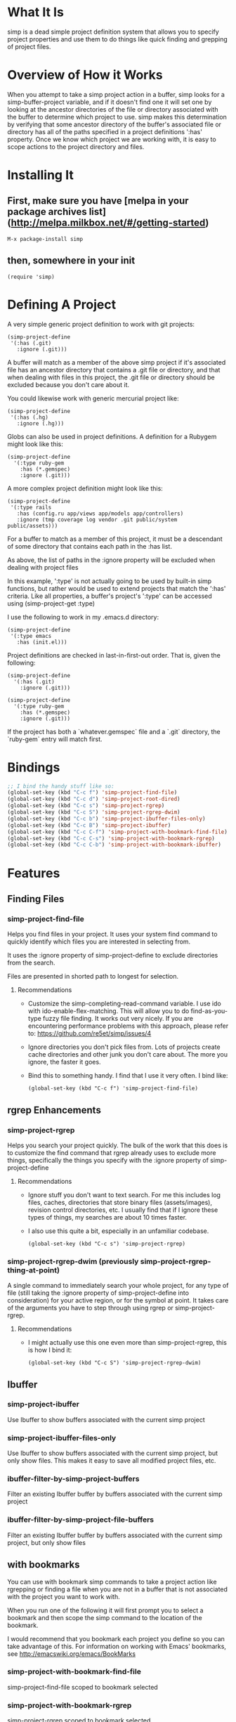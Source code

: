 * What It Is

simp is a dead simple project definition system that allows you to specify
project properties and use them to do things like quick finding and grepping of
project files.

* Overview of How it Works

When you attempt to take a simp project action in a buffer, simp looks for
a simp-buffer-project variable, and if it doesn't find one it will set
one by looking at the ancestor directories of the file or directory
associated with the buffer to determine which project to use.  simp makes this
determination by verifying that some ancestor directory of the
buffer's associated file or directory has all of the paths specified in a project
definitions ':has' property.  Once we know which project we are
working with, it is easy to scope actions to the project directory and
files.

* Installing It
** First, make sure you have [melpa in your package archives list](http://melpa.milkbox.net/#/getting-started)

: M-x package-install simp

** then, somewhere in your init

: (require 'simp)

* Defining A Project
A very simple generic project definition to work with git projects:

: (simp-project-define
:  '(:has (.git)
:    :ignore (.git)))

A buffer will match as a member of the above simp project if it's associated
file has an ancestor directory that contains a .git file or directory, and that
when dealing with files in this project, the .git file or directory should be
excluded because you don't care about it.

You could likewise work with generic mercurial project like:

: (simp-project-define
:  '(:has (.hg)
:    :ignore (.hg)))

Globs can also be used in project definitions. A definition for a Rubygem might
look like this:

: (simp-project-define
:   '(:type ruby-gem
:     :has (*.gemspec)
:     :ignore (.git)))

A more complex project definition might look like this:

: (simp-project-define
:  '(:type rails
:    :has (config.ru app/views app/models app/controllers)
:    :ignore (tmp coverage log vendor .git public/system public/assets)))

For a buffer to match as a member of this project, it must be a descendant of
some directory that contains each path in the :has list.

As above, the list of paths in the :ignore property will be excluded when
dealing with project files

In this example, ':type' is not actually going to be used by built-in simp
functions, but rather would be used to extend projects that match the ':has'
criteria.  Like all properties, a buffer's project's ':type' can be accessed
using (simp-project-get :type)

I use the following to work in my .emacs.d directory:

: (simp-project-define
:  '(:type emacs
:    :has (init.el)))

Project definitions are checked in last-in-first-out order. That is, given the
following:

: (simp-project-define
:   '(:has (.git)
:     :ignore (.git)))
:
: (simp-project-define
:   '(:type ruby-gem
:     :has (*.gemspec)
:     :ignore (.git)))

If the project has both a `whatever.gemspec` file and a `.git` directory, the
`ruby-gem` entry will match first.

* Bindings

  #+NAME: tl;dr
  #+BEGIN_SRC emacs-lisp
;; I bind the handy stuff like so:
(global-set-key (kbd "C-c f") 'simp-project-find-file)
(global-set-key (kbd "C-c d") 'simp-project-root-dired)
(global-set-key (kbd "C-c s") 'simp-project-rgrep)
(global-set-key (kbd "C-c S") 'simp-project-rgrep-dwim)
(global-set-key (kbd "C-c b") 'simp-project-ibuffer-files-only)
(global-set-key (kbd "C-c B") 'simp-project-ibuffer)
(global-set-key (kbd "C-c C-f") 'simp-project-with-bookmark-find-file)
(global-set-key (kbd "C-c C-s") 'simp-project-with-bookmark-rgrep)
(global-set-key (kbd "C-c C-b") 'simp-project-with-bookmark-ibuffer)
  #+END_SRC

* Features
** Finding Files
*** simp-project-find-file

Helps you find files in your project.  It uses your system find
command to quickly identify which files you are interested in
selecting from.

It uses the :ignore property of simp-project-define
to exclude directories from the search.

Files are presented in shorted path to longest for selection.

**** Recommendations

- Customize the simp-completing-read-command variable. I use ido with
  ido-enable-flex-matching.  This will allow you to do
  find-as-you-type fuzzy file finding. It works out very nicely. If
  you are encountering performance problems with this approach, please
  refer to: https://github.com/re5et/simp/issues/4

- Ignore directories you don't pick files from.  Lots of projects
  create cache directories and other junk you don't care about.  The
  more you ignore, the faster it goes.

- Bind this to something handy.  I find that I use it very often.  I
  bind like:

  : (global-set-key (kbd "C-c f") 'simp-project-find-file)
** rgrep Enhancements
*** simp-project-rgrep

Helps you search your project quickly. The bulk of the work that this
does is to customize the find command that rgrep already uses to
exclude more things, specifically the things you specify with
the :ignore property of simp-project-define

**** Recommendations

- Ignore stuff you don't want to text search.  For me this includes
  log files, caches, directories that store binary files
  (assets/images), revision control directories, etc.  I usually find
  that if I ignore these types of things, my searches are about 10
  times faster.

- I also use this quite a bit, especially in an unfamiliar codebase.

  : (global-set-key (kbd "C-c s") 'simp-project-rgrep)

*** simp-project-rgrep-dwim (previously simp-project-rgrep-thing-at-point)

A single command to immediately search your whole project, for any
type of file (still taking the :ignore property of simp-project-define
into consideration) for your active region, or for the symbol at
point.  It takes care of the arguments you have to step through using
rgrep or simp-project-rgrep.

**** Recommendations

- I might actually use this one even more than simp-project-rgrep, this is how I bind it:

  : (global-set-key (kbd "C-c S") 'simp-project-rgrep-dwim)
** Ibuffer
*** simp-project-ibuffer

Use Ibuffer to show buffers associated with the current simp project

*** simp-project-ibuffer-files-only

Use Ibuffer to show buffers associated with the current simp project,
but only show files. This makes it easy to save all modified project
files, etc.

*** ibuffer-filter-by-simp-project-buffers

Filter an existing Ibuffer buffer by buffers associated with the current simp project

*** ibuffer-filter-by-simp-project-file-buffers

Filter an existing Ibuffer buffer by buffers associated with the
current simp project, but only show files

** with bookmarks

You can use with bookmark simp commands to take a project action like
rgrepping or finding a file when you are not in a buffer that is not
associated with the project you want to work with.

When you run one of the following it will first prompt you to select a
bookmark and then scope the simp command to the location of the
bookmark.

I would recommend that you bookmark each project you define so you can
take advantage of this.  For information on working with Emacs' bookmarks,
see http://emacswiki.org/emacs/BookMarks

*** simp-project-with-bookmark-find-file

simp-project-find-file scoped to bookmark selected

*** simp-project-with-bookmark-rgrep

simp-project-rgrep scoped to bookmark selected

*** simp-project-with-bookmark-ibuffer

simp-project-ibuffer scoped to bookmark selected

* Have any good ideas?
Feel free to fork it and send pull requests.  Also, if you have a good
idea but don't know how to implement it, I will likely be more than
happy to write it, so let me know.
